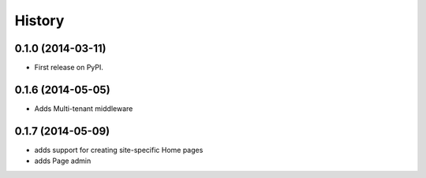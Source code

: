 .. :changelog:

History
-------

0.1.0 (2014-03-11)
++++++++++++++++++

* First release on PyPI.

0.1.6 (2014-05-05)
++++++++++++++++++

* Adds Multi-tenant middleware

0.1.7 (2014-05-09)
++++++++++++++++++

* adds support for creating site-specific Home pages
* adds Page admin 